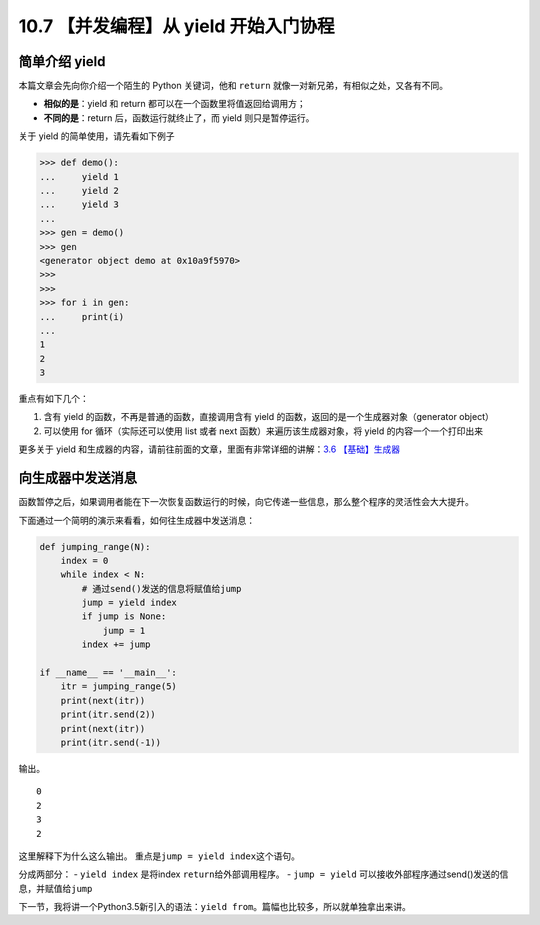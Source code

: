 10.7 【并发编程】从 yield 开始入门协程
======================================

简单介绍 yield
--------------

本篇文章会先向你介绍一个陌生的 Python 关键词，他和 ``return``
就像一对新兄弟，有相似之处，又各有不同。

-  **相似的是**\ ：yield 和 return 都可以在一个函数里将值返回给调用方；

-  **不同的是**\ ：return 后，函数运行就终止了，而 yield
   则只是暂停运行。

关于 yield 的简单使用，请先看如下例子

.. code:: python

   >>> def demo():
   ...     yield 1
   ...     yield 2
   ...     yield 3
   ...
   >>> gen = demo()
   >>> gen
   <generator object demo at 0x10a9f5970>
   >>>
   >>>
   >>> for i in gen:
   ...     print(i)
   ...
   1
   2
   3

重点有如下几个：

1. 含有 yield 的函数，不再是普通的函数，直接调用含有 yield
   的函数，返回的是一个生成器对象（generator object）
2. 可以使用 for 循环（实际还可以使用 list 或者 next
   函数）来遍历该生成器对象，将 yield 的内容一个一个打印出来

更多关于 yield
和生成器的内容，请前往前面的文章，里面有非常详细的讲解：\ `3.6
【基础】生成器 <http://python.iswbm.com/en/latest/c03/c03_06.html>`__

向生成器中发送消息
------------------

函数暂停之后，如果调用者能在下一次恢复函数运行的时候，向它传递一些信息，那么整个程序的灵活性会大大提升。

下面通过一个简明的演示来看看，如何往生成器中发送消息：

.. code:: python

   def jumping_range(N):
       index = 0
       while index < N:
           # 通过send()发送的信息将赋值给jump
           jump = yield index
           if jump is None:
               jump = 1
           index += jump

   if __name__ == '__main__':
       itr = jumping_range(5)
       print(next(itr))
       print(itr.send(2))
       print(next(itr))
       print(itr.send(-1))

输出。

::

   0
   2
   3
   2

这里解释下为什么这么输出。 重点是\ ``jump = yield index``\ 这个语句。

分成两部分： - ``yield index`` 是将index ``return``\ 给外部调用程序。 -
``jump = yield``
可以接收外部程序通过send()发送的信息，并赋值给\ ``jump``

下一节，我将讲一个Python3.5新引入的语法：\ ``yield from``\ 。篇幅也比较多，所以就单独拿出来讲。
